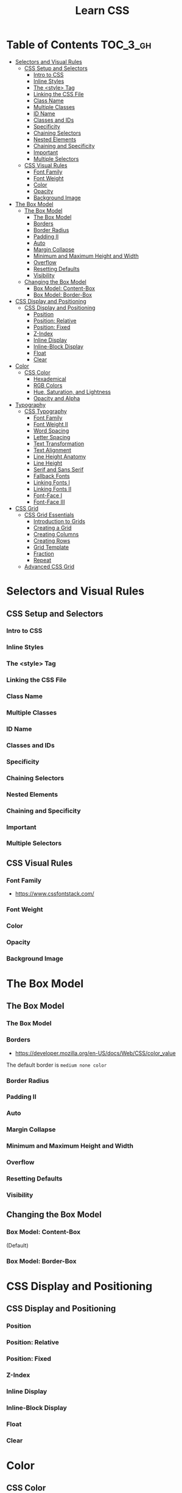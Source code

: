 #+TITLE: Learn CSS

* Table of Contents :TOC_3_gh:
- [[#selectors-and-visual-rules][Selectors and Visual Rules]]
  - [[#css-setup-and-selectors][CSS Setup and Selectors]]
    - [[#intro-to-css][Intro to CSS]]
    - [[#inline-styles][Inline Styles]]
    - [[#the-style-tag][The <style> Tag]]
    - [[#linking-the-css-file][Linking the CSS File]]
    - [[#class-name][Class Name]]
    - [[#multiple-classes][Multiple Classes]]
    - [[#id-name][ID Name]]
    - [[#classes-and-ids][Classes and IDs]]
    - [[#specificity][Specificity]]
    - [[#chaining-selectors][Chaining Selectors]]
    - [[#nested-elements][Nested Elements]]
    - [[#chaining-and-specificity][Chaining and Specificity]]
    - [[#important][Important]]
    - [[#multiple-selectors][Multiple Selectors]]
  - [[#css-visual-rules][CSS Visual Rules]]
    - [[#font-family][Font Family]]
    - [[#font-weight][Font Weight]]
    - [[#color][Color]]
    - [[#opacity][Opacity]]
    - [[#background-image][Background Image]]
- [[#the-box-model][The Box Model]]
  - [[#the-box-model-1][The Box Model]]
    - [[#the-box-model-2][The Box Model]]
    - [[#borders][Borders]]
    - [[#border-radius][Border Radius]]
    - [[#padding-ii][Padding II]]
    - [[#auto][Auto]]
    - [[#margin-collapse][Margin Collapse]]
    - [[#minimum-and-maximum-height-and-width][Minimum and Maximum Height and Width]]
    - [[#overflow][Overflow]]
    - [[#resetting-defaults][Resetting Defaults]]
    - [[#visibility][Visibility]]
  - [[#changing-the-box-model][Changing the Box Model]]
    - [[#box-model-content-box][Box Model: Content-Box]]
    - [[#box-model-border-box][Box Model: Border-Box]]
- [[#css-display-and-positioning][CSS Display and Positioning]]
  - [[#css-display-and-positioning-1][CSS Display and Positioning]]
    - [[#position][Position]]
    - [[#position-relative][Position: Relative]]
    - [[#position-fixed][Position: Fixed]]
    - [[#z-index][Z-Index]]
    - [[#inline-display][Inline Display]]
    - [[#inline-block-display][Inline-Block Display]]
    - [[#float][Float]]
    - [[#clear][Clear]]
- [[#color-1][Color]]
  - [[#css-color][CSS Color]]
    - [[#hexademical][Hexademical]]
    - [[#rgb-colors][RGB Colors]]
    - [[#hue-saturation-and-lightness][Hue, Saturation, and Lightness]]
    - [[#opacity-and-alpha][Opacity and Alpha]]
- [[#typography][Typography]]
  - [[#css-typography][CSS Typography]]
    - [[#font-family-1][Font Family]]
    - [[#font-weight-ii][Font Weight II]]
    - [[#word-spacing][Word Spacing]]
    - [[#letter-spacing][Letter Spacing]]
    - [[#text-transformation][Text Transformation]]
    - [[#text-alignment][Text Alignment]]
    - [[#line-height-anatomy][Line Height Anatomy]]
    - [[#line-height][Line Height]]
    - [[#serif-and-sans-serif][Serif and Sans Serif]]
    - [[#fallback-fonts][Fallback Fonts]]
    - [[#linking-fonts-i][Linking Fonts I]]
    - [[#linking-fonts-ii][Linking Fonts II]]
    - [[#font-face-i][Font-Face I]]
    - [[#font-face-iii][Font-Face III]]
- [[#css-grid][CSS Grid]]
  - [[#css-grid-essentials][CSS Grid Essentials]]
    - [[#introduction-to-grids][Introduction to Grids]]
    - [[#creating-a-grid][Creating a Grid]]
    - [[#creating-columns][Creating Columns]]
    - [[#creating-rows][Creating Rows]]
    - [[#grid-template][Grid Template]]
    - [[#fraction][Fraction]]
    - [[#repeat][Repeat]]
  - [[#advanced-css-grid][Advanced CSS Grid]]

* Selectors and Visual Rules
** CSS Setup and Selectors
*** Intro to CSS
[[file:img/screenshot_2018-02-22_08-00-10.png]]

*** Inline Styles
[[file:img/screenshot_2018-02-22_08-01-29.png]]

*** The <style> Tag
[[file:img/screenshot_2018-02-22_08-02-59.png]]

*** Linking the CSS File
[[file:img/screenshot_2018-02-22_08-05-57.png]]

[[file:img/screenshot_2018-02-22_08-07-13.png]]

*** Class Name
[[file:img/screenshot_2018-02-22_08-10-47.png]]

*** Multiple Classes
[[file:img/screenshot_2018-02-22_08-12-36.png]]

*** ID Name
[[file:img/screenshot_2018-02-22_08-14-04.png]]

*** Classes and IDs
[[file:img/screenshot_2018-02-22_08-16-43.png]]

*** Specificity
[[file:img/screenshot_2018-02-22_08-18-39.png]]

[[file:img/screenshot_2018-02-22_08-18-50.png]]

[[file:img/screenshot_2018-02-22_08-19-17.png]]

[[file:img/screenshot_2018-02-22_08-19-47.png]]

*** Chaining Selectors
[[file:img/screenshot_2018-02-22_08-22-01.png]]

*** Nested Elements
[[file:img/screenshot_2018-02-22_08-24-59.png]]

*** Chaining and Specificity
[[file:img/screenshot_2018-02-22_08-50-31.png]]

*** Important
[[file:img/screenshot_2018-02-22_08-51-58.png]]

[[file:img/screenshot_2018-02-22_08-52-52.png]]

[[file:img/screenshot_2018-02-22_08-53-29.png]]

*** Multiple Selectors
[[file:img/screenshot_2018-02-22_08-54-31.png]]
** CSS Visual Rules
*** Font Family
- https://www.cssfontstack.com/

[[file:img/screenshot_2018-02-24_15-07-30.png]]

*** Font Weight
[[file:img/screenshot_2018-02-24_15-09-40.png]]

*** Color
[[file:img/screenshot_2018-02-24_15-14-03.png]]

*** Opacity
[[file:img/screenshot_2018-02-24_15-15-26.png]]

*** Background Image
[[file:img/screenshot_2018-02-24_15-16-35.png]]

* The Box Model
** The Box Model
*** The Box Model
[[file:img/screenshot_2018-02-24_15-20-18.png]]

[[file:img/screenshot_2018-02-24_15-20-59.png]]

*** Borders
- https://developer.mozilla.org/en-US/docs/Web/CSS/color_value

[[file:img/screenshot_2018-02-24_15-23-09.png]]

The default border is ~medium none color~

*** Border Radius
[[file:img/screenshot_2018-02-24_15-26-02.png]]

*** Padding II
[[file:img/screenshot_2018-02-24_15-30-51.png]]

[[file:img/screenshot_2018-02-24_15-31-36.png]]

*** Auto
[[file:img/screenshot_2018-02-24_15-35-06.png]]

[[file:img/screenshot_2018-02-24_15-35-35.png]]

*** Margin Collapse
[[file:img/screenshot_2018-02-24_15-37-33.png]]

[[file:img/screenshot_2018-02-24_15-39-16.png]]

*** Minimum and Maximum Height and Width
[[file:img/screenshot_2018-02-24_16-18-11.png]]

*** Overflow
[[file:img/screenshot_2018-02-24_16-21-31.png]]

[[file:img/screenshot_2018-02-24_16-22-17.png]]

*** Resetting Defaults
[[file:img/screenshot_2018-02-24_16-23-55.png]]

[[file:img/screenshot_2018-02-24_16-24-59.png]]

*** Visibility
[[file:img/screenshot_2018-02-24_16-27-05.png]]

[[file:img/screenshot_2018-02-24_16-26-54.png]]
** Changing the Box Model
*** Box Model: Content-Box

[[file:img/screenshot_2018-02-25_11-53-17.png]]

(Default)

*** Box Model: Border-Box
[[file:img/screenshot_2018-02-25_11-54-32.png]]

[[file:img/screenshot_2018-02-25_11-54-54.png]]

[[file:img/screenshot_2018-02-25_11-55-20.png]]

[[file:img/screenshot_2018-02-25_11-55-46.png]]
* CSS Display and Positioning
** CSS Display and Positioning
*** Position
[[file:img/screenshot_2018-02-25_11-58-53.png]]

*** Position: Relative
[[file:img/screenshot_2018-02-25_12-00-08.png]]

*** Position: Fixed
[[file:img/screenshot_2018-02-25_12-03-45.png]]

*** Z-Index
[[file:img/screenshot_2018-02-25_12-05-44.png]]

[[file:img/screenshot_2018-02-25_12-06-20.png]]

*** Inline Display
[[file:img/screenshot_2018-02-25_12-07-47.png]]

*** Inline-Block Display
[[file:img/screenshot_2018-02-25_16-27-55.png]]

[[file:img/screenshot_2018-02-25_16-28-38.png]]

[[file:img/screenshot_2018-02-25_16-32-40.png]]

*** Float
[[file:img/screenshot_2018-02-25_23-32-18.png]]

[[file:img/screenshot_2018-02-25_23-32-50.png]]

[[file:img/screenshot_2018-02-25_23-33-23.png]]

*** Clear
[[file:img/screenshot_2018-02-25_23-34-23.png]]
* Color
** CSS Color
*** Hexademical
- https://developer.mozilla.org/en-US/docs/Web/CSS/color_value

*** RGB Colors
[[file:img/screenshot_2018-02-25_23-43-17.png]]

*** Hue, Saturation, and Lightness
- http://dba.med.sc.edu/price/irf/Adobe_tg/models/images/hsl_top.JPG

[[file:img/screenshot_2018-02-26_11-01-06.png]]

*** Opacity and Alpha
[[file:img/screenshot_2018-02-26_11-04-45.png]]

[[file:img/screenshot_2018-02-26_11-05-21.png]]

[[file:img/screenshot_2018-02-26_11-04-59.png]]

[[file:img/screenshot_2018-02-26_11-05-39.png]]

* Typography
** CSS Typography
*** Font Family
[[file:img/screenshot_2018-02-26_11-08-41.png]]

*** Font Weight II
[[file:img/screenshot_2018-02-26_11-11-08.png]]

*** Word Spacing
[[file:img/screenshot_2018-02-26_11-13-30.png]]

[[file:img/screenshot_2018-02-26_11-15-19.png]]

*** Letter Spacing
[[file:img/screenshot_2018-02-26_11-16-48.png]]

*** Text Transformation
[[file:img/screenshot_2018-02-26_11-18-43.png]]

*** Text Alignment
[[file:img/screenshot_2018-02-26_11-21-06.png]]

*** Line Height Anatomy
[[file:img/screenshot_2018-02-26_11-35-10.png]]

*** Line Height
[[file:img/screenshot_2018-02-26_11-36-42.png]]

*** Serif and Sans Serif
[[file:img/screenshot_2018-02-26_11-37-41.png]]

*** Fallback Fonts
[[file:img/screenshot_2018-02-26_11-40-15.png]]

*** Linking Fonts I
- https://fonts.google.com/

[[file:img/screenshot_2018-02-26_11-44-52.png]]

*** Linking Fonts II
[[file:img/screenshot_2018-02-26_11-45-36.png]]

*** Font-Face I
[[file:img/screenshot_2018-02-26_11-50-24.png]]

*** Font-Face III
- https://www.fontsquirrel.com/

[[file:img/screenshot_2018-02-26_11-53-25.png]]

* CSS Grid
** CSS Grid Essentials
*** Introduction to Grids
- https://www.whatsmybrowser.org/
- https://caniuse.com/#feat=css-grid

*** Creating a Grid
[[file:img/screenshot_2018-02-26_14-03-40.png]]

*** Creating Columns
[[file:img/screenshot_2018-02-26_14-09-12.png]]

[[file:img/screenshot_2018-02-26_14-10-45.png]]


[[file:img/screenshot_2018-02-26_14-11-06.png]]

*** Creating Rows
[[file:img/screenshot_2018-02-26_14-12-49.png]]

[[file:img/screenshot_2018-02-26_14-13-23.png]]

*** Grid Template
[[file:img/screenshot_2018-02-26_14-14-36.png]]

*** Fraction
[[file:img/screenshot_2018-02-26_14-16-11.png]]

[[file:img/screenshot_2018-02-26_14-16-53.png]]

*** Repeat
[[file:img/screenshot_2018-02-26_14-19-52.png]]

[[file:img/screenshot_2018-02-26_14-20-32.png]]

** Advanced CSS Grid
